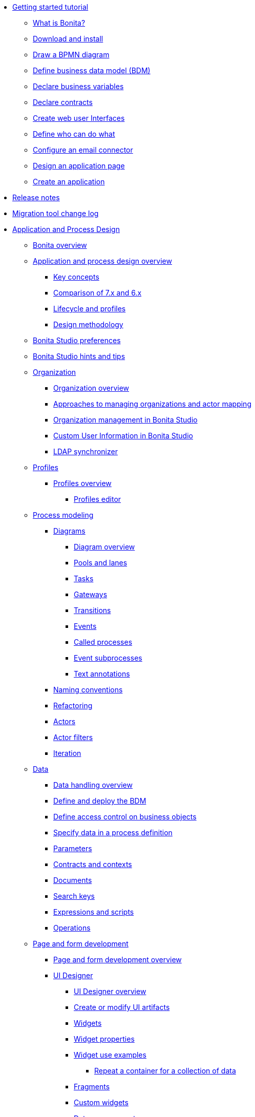 :toc:

* xref:_getting-started-tutorial.adoc[Getting started tutorial]
 ** xref:what-is-bonita.adoc[What is Bonita?]
 ** xref:bonita-studio-download-installation.adoc[Download and install]
 ** xref:draw-bpmn-diagram.adoc[Draw a BPMN diagram]
 ** xref:define-business-data-model.adoc[Define business data model (BDM)]
 ** xref:declare-business-variables.adoc[Declare business variables]
 ** xref:declare-contracts.adoc[Declare contracts]
 ** xref:create-web-user-interfaces.adoc[Create web user Interfaces]
 ** xref:define-who-can-do-what.adoc[Define who can do what]
 ** xref:configure-email-connector.adoc[Configure an email connector]
 ** xref:design-application-page.adoc[Design an application page]
 ** xref:create-application.adoc[Create an application]
* xref:release-notes.adoc[Release notes]
* xref:migration-tool.adoc[Migration tool change log]
* xref:_application-and-process-design.adoc[Application and Process Design]
 ** xref:bonita-bpm-overview.adoc[Bonita overview]
 ** xref:_application-and-process-design-overview.adoc[Application and process design overview]
  *** xref:key-concepts.adoc[Key concepts]
  *** xref:comparison-of-7-x-and-6-x.adoc[Comparison of 7.x and 6.x]
  *** xref:lifecycle-and-profiles.adoc[Lifecycle and profiles]
  *** xref:design-methodology.adoc[Design methodology]
 ** xref:bonita-bpm-studio-preferences.adoc[Bonita Studio preferences]
 ** xref:bonita-bpm-studio-hints-and-tips.adoc[Bonita Studio hints and tips]
 ** xref:_organization.adoc[Organization]
  *** xref:organization-overview.adoc[Organization overview]
  *** xref:approaches-to-managing-organizations-and-actor-mapping.adoc[Approaches to managing organizations and actor mapping]
  *** xref:organization-management-in-bonita-bpm-studio.adoc[Organization management in Bonita Studio]
  *** xref:custom-user-information-in-bonita-bpm-studio.adoc[Custom User Information in Bonita Studio]
  *** xref:ldap-synchronizer.adoc[LDAP synchronizer]
 ** xref:_profiles.adoc[Profiles]
  *** xref:profiles-overview.adoc[Profiles overview]
   **** xref:profileCreation.adoc[Profiles editor]
 ** xref:_process-modeling.adoc[Process modeling]
  *** xref:_diagrams.adoc[Diagrams]
   **** xref:diagram-overview.adoc[Diagram overview]
   **** xref:pools-and-lanes.adoc[Pools and lanes]
   **** xref:diagram-tasks.adoc[Tasks]
   **** xref:gateways.adoc[Gateways]
   **** xref:transitions.adoc[Transitions]
   **** xref:events.adoc[Events]
   **** xref:called-processes.adoc[Called processes]
   **** xref:event-subprocesses.adoc[Event subprocesses]
   **** xref:text-annotations.adoc[Text annotations]
  *** xref:naming-conventions.adoc[Naming conventions]
  *** xref:refactoring.adoc[Refactoring]
  *** xref:actors.adoc[Actors]
  *** xref:actor-filtering.adoc[Actor filters]
  *** xref:iteration.adoc[Iteration]
 ** xref:_data.adoc[Data]
  *** xref:data-handling-overview.adoc[Data handling overview]
  *** xref:define-and-deploy-the-bdm.adoc[Define and deploy the BDM]
  *** xref:bdm-access-control.adoc[Define access control on business objects]
  *** xref:specify-data-in-a-process-definition.adoc[Specify data in a process definition]
  *** xref:parameters.adoc[Parameters]
  *** xref:contracts-and-contexts.adoc[Contracts and contexts]
  *** xref:documents.adoc[Documents]
  *** xref:define-a-search-index.adoc[Search keys]
  *** xref:expressions-and-scripts.adoc[Expressions and scripts]
  *** xref:operations.adoc[Operations]
 ** xref:_page-and-form-development.adoc[Page and form development]
  *** xref:page-and-form-development-overview.adoc[Page and form development overview]
  *** xref:_using-the-ui-designer.adoc[UI Designer]
   **** xref:ui-designer-overview.adoc[UI Designer overview]
   **** xref:create-or-modify-a-page.adoc[Create or modify UI artifacts]
   **** xref:widgets.adoc[Widgets]
   **** xref:widget-properties.adoc[Widget properties]
   **** xref:_widget-use-examples.adoc[Widget use examples]
    ***** xref:repeat-a-container-for-a-collection-of-data.adoc[Repeat a container for a collection of data]
   **** xref:fragments.adoc[Fragments]
   **** xref:custom-widgets.adoc[Custom widgets]
   **** xref:data-management.adoc[Data management]
   **** xref:variables.adoc[Variables]
   **** xref:appearance.adoc[Appearance]
   **** xref:assets.adoc[Assets]
   **** xref:multi-language-pages.adoc[Multi-language pages]
   **** xref:migrate-a-form-from-6-x.adoc[Migrate a form from 6.x]
  *** xref:cache-configuration-and-policy.adoc[Cache configuration and policy]
 ** xref:applicationCreation.adoc[Application descriptor]
 ** xref:_connectivity.adoc[Connectivity]
  *** xref:connectivity-overview.adoc[Connectivity overview]
  *** xref:alfresco.adoc[Alfresco]
  *** xref:cmis.adoc[CMIS]
  *** xref:_database.adoc[Database]
   **** xref:list-of-database-connectors.adoc[List of database connectors]
   **** xref:database-connector-configuration.adoc[Database connector configuration]
   **** xref:graphical-query-builder.adoc[Graphical query builder]
   **** xref:initialize-a-variable-from-a-database-without-scripting-or-java-code.adoc[Initialize a variable from a database without scripting or Java code]
  *** xref:insert-data-in-a-docx-odt-template.adoc[Insert data in a .docx/.odt template]
  *** xref:google-calendar.adoc[Google Calendar]
  *** xref:ldap.adoc[LDAP]
  *** xref:messaging.adoc[Messaging]
  *** xref:generate-pdf-from-an-office-document.adoc[Generate PDF from an Office document]
  *** xref:salesforce.adoc[Salesforce]
  *** xref:sap-jco-3.adoc[SAP JCo 3]
  *** xref:script.adoc[Script]
  *** xref:twitter.adoc[Twitter]
  *** xref:uipath.adoc[UiPath]
  *** xref:_web-service.adoc[Web service]
   **** xref:web-service-connector-overview.adoc[Web service connector overview]
   **** xref:web-service-tutorial.adoc[Web service connector tutorial]
 ** xref:_reporting.adoc[Reporting]
  *** xref:reporting-overview.adoc[Reporting overview]
  *** xref:set-up-a-reporting-database.adoc[Set up a reporting database]
  *** xref:set-up-kpis.adoc[Set up KPIs]
  *** xref:create-a-report.adoc[Create a report]
 ** xref:import-and-export-a-process.adoc[Import and export a process]
 ** xref:_process-configuration.adoc[Process configuration]
  *** xref:process-configuration-overview.adoc[Process configuration overview]
  *** xref:environments.adoc[Environments]
  *** xref:configuring-a-process.adoc[Configure a process]
  *** xref:manage-jar-files.adoc[Manage JAR files]
  *** xref:managing-dependencies.adoc[Manage dependencies]
 ** xref:_process-testing.adoc[Process testing]
  *** xref:process-testing-overview.adoc[Process testing overview]
  *** xref:configure-a-test-organization.adoc[Configure a test organization]
  *** xref:run-a-process-from-bonita-bpm-studio-for-testing.adoc[Run a process from Bonita Studio for testing]
  *** xref:log-files.adoc[Log files]
 ** xref:project_deploy_in_dev_suite.adoc[Project deployment in Bonita Development Suite]
 ** xref:build-a-process-for-deployment.adoc[Build a process for deployment]
* xref:_installation.adoc[Installation]
 ** xref:bonita-bpm-installation-overview.adoc[Bonita installation overview]
 ** xref:bonita-bpm-studio-installation.adoc[Bonita Studio installation]
 ** xref:_basic-bonita-platform-installation.adoc[Basic Bonita Platform installation]
  *** xref:hardware-and-software-requirements.adoc[Hardware and software requirements]
  *** xref:tomcat-bundle.adoc[Tomcat bundle]
  *** xref:custom-deployment.adoc[Custom Deployment into existing Tomcat installation]
  *** xref:convert-wildfly-into-tomcat.adoc[Convert a WildFly into a Tomcat installation]
  *** xref:BonitaBPM_platform_setup.adoc[Platform configuration]
  *** xref:database-configuration.adoc[Database creation and customization to work with Bonita]
  *** xref:first-steps-after-setup.adoc[First steps after setup]
  *** xref:licenses.adoc[Licenses]
 ** xref:bonita-docker-installation.adoc[Bonita docker installation]
 ** xref:_advanced-bonita-platform-installation.adoc[Advanced Bonita Platform installation]
  *** xref:_security-and-authentication.adoc[Security and authentication]
   **** xref:user-authentication-overview.adoc[User authentication overview]
   **** xref:active-directory-or-ldap-authentication.adoc[Active Directory or LDAP authentication]
   **** xref:single-sign-on-with-cas.adoc[Single sign-on with CAS]
   **** xref:single-sign-on-with-saml.adoc[Single sign-on with SAML]
   **** xref:single-sign-on-with-kerberos.adoc[Single sign-on with Kerberos]
   **** xref:enforce-password-policy.adoc[Enforce password policy]
   **** xref:rest-api-authorization.adoc[REST API authorization]
   **** xref:csrf-security.adoc[CSRF security]
   **** xref:enable-cors-in-tomcat-bundle.adoc[Enable CORS in Tomcat bundle]
   **** xref:ssl.adoc[SSL]
   **** xref:tenant_admin_credentials.adoc[Tenant administrator credentials]
   **** xref:guest-user.adoc[Guest user access]
  *** xref:set-log-and-archive-levels.adoc[Set log and archive levels]
  *** xref:configurable-archive.adoc[Configurable Archive]
  *** xref:performance-tuning.adoc[Performance tuning]
  *** xref:performance-troubleshooting.adoc[Performance troubleshooting]
  *** xref:use-gzip-compression.adoc[Use gzip compression]
  *** xref:two-main-types-of-deployment.adoc[Two main types of deployment]
  *** xref:_bonita-in-a-cluster.adoc[Bonita in a cluster]
   **** xref:overview-of-bonita-bpm-in-a-cluster.adoc[Overview of Bonita in a cluster]
   **** xref:install-a-bonita-bpm-cluster.adoc[Install a Bonita cluster]
   **** xref:cluster-administration.adoc[Cluster administration]
  *** xref:multi-tenancy-and-tenant-configuration.adoc[Multi-tenancy and tenant configuration]
 ** xref:embed-engine.adoc[Embed engine - Lab]
 ** xref:_platform-installation-examples.adoc[Platform installation examples]
  *** xref:ubuntu-openjdk-tomcat-postgresql.adoc[Ubuntu + OpenJDK + Tomcat + PostgreSQL]
  *** xref:bonita-as-windows-service.adoc[Install Tomcat with Bonita as a service in Windows]
 ** xref:back-up-bonita-bpm-platform.adoc[Back up Bonita Platform]
 ** xref:product-versioning.adoc[Bonita Versions]
 ** xref:_migration.adoc[Migration]
  *** xref:migration-overview.adoc[Migration overview]
  *** xref:migrate-from-an-earlier-version-of-bonita-bpm.adoc[Migrate from an earlier version of Bonita]
 ** xref:upgrade-from-community-to-a-subscription-edition.adoc[Community to Subscription upgrade]
* xref:_bonita-portal-administration.adoc[Bonita Portal Administration]
 ** xref:_bonita-portal-interface.adoc[Bonita Portal interface]
  *** xref:bonita-bpm-portal-interface-overview.adoc[Bonita Portal overview]
  *** xref:user-task-list.adoc[User task list]
  *** xref:languages.adoc[Languages]
  *** xref:log-in-and-log-out.adoc[Log in and log out]
  *** xref:about.adoc[About Bonita Portal]
 ** xref:mobile-portal.adoc[Mobile Portal]
 ** xref:_process-maintenance.adoc[Process maintenance]
  *** xref:processes.adoc[Processes]
  *** xref:cases.adoc[Cases]
  *** xref:tasks.adoc[Tasks]
  *** xref:monitoring.adoc[Monitoring]
  *** xref:pause-and-resume-bpm-services.adoc[Pause and resume services]
  *** xref:bdm-management-in-bonita-bpm-portal.adoc[BDM Management in Bonita Portal]
 ** xref:applications.adoc[Applications]
 ** xref:_resources.adoc[Resources]
  *** xref:resource-management.adoc[Resource management]
  *** xref:pages.adoc[Pages]
  *** xref:forms.adoc[Forms]
  *** xref:layouts.adoc[Layouts]
  *** xref:themes.adoc[Themes]
  *** xref:api-extensions.adoc[REST API extensions]
 ** xref:live-update.adoc[Live update]
 ** xref:_organization-in-bonita-portal.adoc[Organization in Bonita Portal]
  *** xref:organization-in-bonita-bpm-portal-overview.adoc[Organization in Bonita Portal overview]
  *** xref:_organization-maintenance.adoc[Organization maintenance]
   **** xref:import-export-an-organization.adoc[Import/export an organization]
   **** xref:group.adoc[Manage groups]
   **** xref:role.adoc[Manage roles]
   **** xref:_user.adoc[Manage users]
    ***** xref:manage-a-user.adoc[Manage a user]
    ***** xref:deactivate-a-user.adoc[Deactivate a user]
   **** xref:custom-user-information-in-bonita-bpm-portal.adoc[Custom User Information in Bonita Portal]
 ** xref:analytics.adoc[Analytics]
 ** xref:_user-profiles.adoc[User profiles]
  *** xref:administrator-rights.adoc[Administrator rights]
  *** xref:process-manager.adoc[Process manager]
  *** xref:custom-profiles.adoc[Custom profiles]
  *** xref:deploying-profiles-with-export-and-import.adoc[Deploy profiles with export and import]
 ** xref:_look-feel.adoc[Look & Feel]
  *** xref:managing-look-feel.adoc[Manage Look & Feel]
  *** xref:creating-a-new-look-feel.adoc[Create a new Look & Feel]
 ** xref:search-index.adoc[Search keys]
* xref:runtime-monitoring.adoc[Bonita Runtime Monitoring]
* xref:maintenance-operation.adoc[Bonita Runtime Maintenance Operations]
* xref:_development.adoc[Development]
 ** xref:software-extensibility.adoc[Platform extensibility overview]
 ** xref:_connectors.adoc[Connectors]
  *** xref:connectors-overview.adoc[Connectors overview]
  *** xref:connector-archetype.adoc[Bonita connector archetype]
 ** xref:actor-filter-archetype.adoc[Create an actor filter]
 ** xref:api-glossary.adoc[API glossary]
 ** xref:_rest-api.adoc[REST API]
  *** xref:rest-api-overview.adoc[REST API overview]
  *** xref:rest-api-authentication.adoc[REST Authentication]
  *** xref:application-api.adoc[application API]
  *** xref:access-control-api.adoc[access control API]
  *** xref:bdm-api.adoc[bdm API]
  *** xref:bpm-api.adoc[bpm API]
  *** xref:customuserinfo-api.adoc[customuserinfo API]
  *** xref:form-api.adoc[form API]
  *** xref:identity-api.adoc[identity API]
  *** xref:platform-api.adoc[platform API]
  *** xref:portal-api.adoc[portal API]
  *** xref:system-api.adoc[system API]
  *** xref:tenant-api.adoc[tenant API]
  *** xref:rest-api-extensions.adoc[REST API extensions]
  *** xref:manage-files-using-upload-servlet-and-rest-api.adoc[Manage files using upload servlet and REST API]
 ** xref:_engine-api.adoc[Engine API]
  *** xref:engine-api-overview.adoc[Engine API overview]
  *** xref:create-your-first-project-with-the-engine-apis-and-maven.adoc[Create your first project with the Engine APIs and Maven]
  *** xref:configure-client-of-bonita-bpm-engine.adoc[Configure connection to Bonita Engine]
  *** http://documentation.bonitasoft.com/javadoc/api/${varVersion}/index.html[Javadoc]
  *** xref:_examples.adoc[Examples]
   **** xref:manage-a-process.adoc[Manage a process]
   **** xref:handle-a-failed-activity.adoc[Handle a failed activity]
   **** xref:manage-an-organization.adoc[Manage an organization]
   **** xref:manage-users.adoc[Manage users]
   **** xref:handling-documents.adoc[Handle documents]
   **** xref:create-administration-tools.adoc[Create administration tools]
   **** xref:restore-default-look-feel.adoc[Restore the default Look & Feel]
   **** xref:manage-the-platform.adoc[Manage the platform]
  *** xref:using-list-and-search-methods.adoc[List and search methods]
  *** xref:log-in-with-cas.adoc[Log in with CAS]
 ** xref:bonita-bpm-portal-urls.adoc[Bonita Portal URLs]
 ** xref:_engine-architecture.adoc[Bonita Engine architecture]
  *** xref:engine-architecture-overview.adoc[Bonita Engine architecture overview]
  *** xref:_services.adoc[Services]
   **** xref:event-handlers.adoc[Event handlers]
   **** xref:queriable-logging.adoc[Queriable logger]
  *** xref:work-execution-audit.adoc[Work execution audit]
  *** xref:timers-execution.adoc[Timers execution]
  *** xref:connectors-execution.adoc[Connectors execution]
  *** xref:execution-sequence-states-and-transactions.adoc[BPM process / task execution sequence]
 ** xref:_living-application.adoc[Living application]
  *** xref:bonita-layout.adoc[Bonita Layout]
  *** xref:living-application-layout.adoc[Living application layout]
  *** xref:customize-layouts.adoc[Customize layouts]
  *** xref:customize-living-application-theme.adoc[Customize living application theme]
 ** xref:logging.adoc[Logs]
 ** xref:workspaces-and-repositories.adoc[Workspaces and projects]
 ** xref:building-community-edition-from-source.adoc[Build Bonita Community edition from source files]
 ** xref:_continuous-integration.adoc[Continuous integration]
  *** xref:automating-builds.adoc[Automate builds]
  *** xref:set-up-continuous-integration.adoc[Set up continuous integration]
* xref:_collaboration.adoc[Collaboration]
 ** xref:project-documentation-generation.adoc[Project documentation generation]
 ** xref:shared-project.adoc[Using a shared project]
* xref:_howtos.adoc[Howtos]
 ** xref:uid-modal-tutorial.adoc[Create a modal window using CSS]
 ** xref:uid-case-overview-tutorial.adoc[Create a case overview page using the UI Designer]
 ** xref:optimize-user-tasklist.adoc[Create unique task names for the user task list]
 ** xref:manage-control-in-forms.adoc[Control and validate forms in the UI Designer]
 ** xref:list-of-documents.adoc[Manage a list of documents]
 ** xref:bo-multiple-refs-tutorial.adoc[Manage multiple references in Business Objects]
 ** xref:custom-authorization-rule-mapping.adoc[Map authorization rules]
 ** xref:rta-mail-template.adoc[Use the rich textarea widget in a mail template]
 ** xref:datetimes-management-tutorial.adoc[Manage dates and times in BDM and User Interfaces]
 ** xref:bdm-in-rest-api.adoc[Manage BDM in custom Rest APIs]
 ** xref:share-a-repository-on-github.adoc[Share a project on GitHub]
 ** xref:migrate-a-svn-repository-to-github.adoc[Migrate a SVN repository to a Git repository]
 ** xref:configure-maven.adoc[Configure Maven]
 ** xref:uid-vertical-tabs-container-tutorial.adoc[Create a vertical tabs container for all devices]
 ** xref:groovy-in-bonita.adoc[Use Groovy in Bonita]
 ** xref:use-bonita-acm.adoc[Enable Adaptive Case Management with Bonita]
